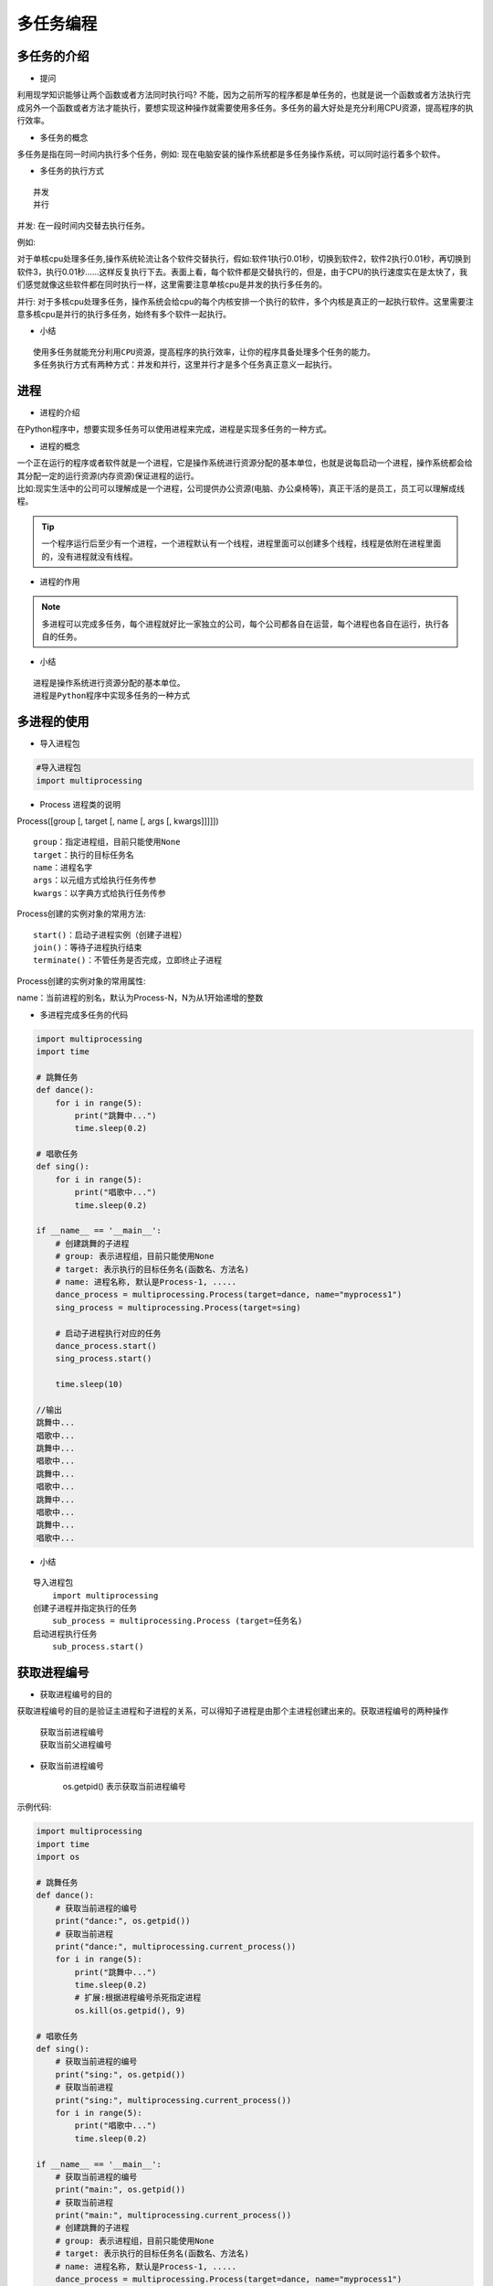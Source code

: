 多任务编程
##################################################################################

多任务的介绍
**********************************************************************************

* 提问

利用现学知识能够让两个函数或者方法同时执行吗? 不能，因为之前所写的程序都是单任务的，也就是说一个函数或者方法执行完成另外一个函数或者方法才能执行，要想实现这种操作就需要使用多任务。多任务的最大好处是充分利用CPU资源，提高程序的执行效率。

* 多任务的概念

多任务是指在同一时间内执行多个任务，例如: 现在电脑安装的操作系统都是多任务操作系统，可以同时运行着多个软件。

* 多任务的执行方式

::

	并发
	并行

并发: 在一段时间内交替去执行任务。

例如:

对于单核cpu处理多任务,操作系统轮流让各个软件交替执行，假如:软件1执行0.01秒，切换到软件2，软件2执行0.01秒，再切换到软件3，执行0.01秒……这样反复执行下去。表面上看，每个软件都是交替执行的，但是，由于CPU的执行速度实在是太快了，我们感觉就像这些软件都在同时执行一样，这里需要注意单核cpu是并发的执行多任务的。

并行: 对于多核cpu处理多任务，操作系统会给cpu的每个内核安排一个执行的软件，多个内核是真正的一起执行软件。这里需要注意多核cpu是并行的执行多任务，始终有多个软件一起执行。

* 小结

::

	使用多任务就能充分利用CPU资源，提高程序的执行效率，让你的程序具备处理多个任务的能力。
	多任务执行方式有两种方式：并发和并行，这里并行才是多个任务真正意义一起执行。

进程
**********************************************************************************

* 进程的介绍

在Python程序中，想要实现多任务可以使用进程来完成，进程是实现多任务的一种方式。

* 进程的概念

| 一个正在运行的程序或者软件就是一个进程，它是操作系统进行资源分配的基本单位，也就是说每启动一个进程，操作系统都会给其分配一定的运行资源(内存资源)保证进程的运行。
| 比如:现实生活中的公司可以理解成是一个进程，公司提供办公资源(电脑、办公桌椅等)，真正干活的是员工，员工可以理解成线程。

.. tip::

	一个程序运行后至少有一个进程，一个进程默认有一个线程，进程里面可以创建多个线程，线程是依附在进程里面的，没有进程就没有线程。

* 进程的作用

|image1|

|image2|

.. note::

	多进程可以完成多任务，每个进程就好比一家独立的公司，每个公司都各自在运营，每个进程也各自在运行，执行各自的任务。

* 小结

::

	进程是操作系统进行资源分配的基本单位。
	进程是Python程序中实现多任务的一种方式

多进程的使用
**********************************************************************************

* 导入进程包

.. code-block:: python

	#导入进程包
	import multiprocessing

* Process 进程类的说明

Process([group [, target [, name [, args [, kwargs]]]]])

::

	group：指定进程组，目前只能使用None
	target：执行的目标任务名
	name：进程名字
	args：以元组方式给执行任务传参
	kwargs：以字典方式给执行任务传参

Process创建的实例对象的常用方法:

::

	start()：启动子进程实例（创建子进程）
	join()：等待子进程执行结束
	terminate()：不管任务是否完成，立即终止子进程

Process创建的实例对象的常用属性:

name：当前进程的别名，默认为Process-N，N为从1开始递增的整数 

* 多进程完成多任务的代码

.. code-block:: python

	import multiprocessing
	import time

	# 跳舞任务
	def dance():
	    for i in range(5):
	        print("跳舞中...")
	        time.sleep(0.2)

	# 唱歌任务
	def sing():
	    for i in range(5):
	        print("唱歌中...")
	        time.sleep(0.2)

	if __name__ == '__main__':
	    # 创建跳舞的子进程
	    # group: 表示进程组，目前只能使用None
	    # target: 表示执行的目标任务名(函数名、方法名)
	    # name: 进程名称, 默认是Process-1, .....
	    dance_process = multiprocessing.Process(target=dance, name="myprocess1")
	    sing_process = multiprocessing.Process(target=sing)

	    # 启动子进程执行对应的任务
	    dance_process.start()
	    sing_process.start()

	    time.sleep(10)

	//输出
	跳舞中...
	唱歌中...
	跳舞中...
	唱歌中...
	跳舞中...
	唱歌中...
	跳舞中...
	唱歌中...
	跳舞中...
	唱歌中...

* 小结

::

	导入进程包
	    import multiprocessing
	创建子进程并指定执行的任务
	    sub_process = multiprocessing.Process (target=任务名)
	启动进程执行任务
	    sub_process.start()

获取进程编号
**********************************************************************************

* 获取进程编号的目的

获取进程编号的目的是验证主进程和子进程的关系，可以得知子进程是由那个主进程创建出来的。获取进程编号的两种操作

	| 获取当前进程编号
	| 获取当前父进程编号

* 获取当前进程编号

	| os.getpid() 表示获取当前进程编号

示例代码: 

.. code-block:: python

	import multiprocessing
	import time
	import os

	# 跳舞任务
	def dance():
	    # 获取当前进程的编号
	    print("dance:", os.getpid())
	    # 获取当前进程
	    print("dance:", multiprocessing.current_process())
	    for i in range(5):
	        print("跳舞中...")
	        time.sleep(0.2)
	        # 扩展:根据进程编号杀死指定进程
	        os.kill(os.getpid(), 9)

	# 唱歌任务
	def sing():
	    # 获取当前进程的编号
	    print("sing:", os.getpid())
	    # 获取当前进程
	    print("sing:", multiprocessing.current_process())
	    for i in range(5):
	        print("唱歌中...")
	        time.sleep(0.2)

	if __name__ == '__main__':
	    # 获取当前进程的编号
	    print("main:", os.getpid())
	    # 获取当前进程
	    print("main:", multiprocessing.current_process())
	    # 创建跳舞的子进程
	    # group: 表示进程组，目前只能使用None
	    # target: 表示执行的目标任务名(函数名、方法名)
	    # name: 进程名称, 默认是Process-1, .....
	    dance_process = multiprocessing.Process(target=dance, name="myprocess1")
	    sing_process = multiprocessing.Process(target=sing)

	    # 启动子进程执行对应的任务
	    dance_process.start()
	    sing_process.start()

	    time.sleep(10)

	执行结果:
	main: 62961
	main: <_MainProcess(MainProcess, started)>
	dance: 62974
	dance: <Process(myprocess1, started)>
	跳舞中...
	sing: 62975
	sing: <Process(Process-2, started)>
	唱歌中...
	唱歌中...
	唱歌中...
	唱歌中...
	唱歌中...

* 获取当前父进程编号

	| os.getppid() 表示获取当前父进程编号

示例代码: 

.. code-block:: python

	import multiprocessing
	import time
	import os

	# 跳舞任务
	def dance():
	    # 获取当前进程的编号
	    print("dance:", os.getpid())
	    # 获取当前进程
	    print("dance:", multiprocessing.current_process())
	    # 获取父进程的编号
	    print("dance的父进程编号:", os.getppid())
	    for i in range(5):
	        print("跳舞中...")
	        time.sleep(0.2)
	        # 扩展:根据进程编号杀死指定进程
	        os.kill(os.getpid(), 9)

	# 唱歌任务
	def sing():
	    # 获取当前进程的编号
	    print("sing:", os.getpid())
	    # 获取当前进程
	    print("sing:", multiprocessing.current_process())
	    # 获取父进程的编号
	    print("sing的父进程编号:", os.getppid())
	    for i in range(5):
	        print("唱歌中...")
	        time.sleep(0.2)

	if __name__ == '__main__':
	    # 获取当前进程的编号
	    print("main:", os.getpid())
	    # 获取当前进程
	    print("main:", multiprocessing.current_process())
	    # 创建跳舞的子进程
	    # group: 表示进程组，目前只能使用None
	    # target: 表示执行的目标任务名(函数名、方法名)
	    # name: 进程名称, 默认是Process-1, .....
	    dance_process = multiprocessing.Process(target=dance, name="myprocess1")
	    sing_process = multiprocessing.Process(target=sing)

	    # 启动子进程执行对应的任务
	    dance_process.start()
	    sing_process.start()

	    time.sleep(10)

	输出结果:
	main: 63536
	main: <_MainProcess(MainProcess, started)>
	dance: 63546
	dance: <Process(myprocess1, started)>
	dance的父进程编号: 63536
	跳舞中...
	sing: 63547
	sing: <Process(Process-2, started)>
	sing的父进程编号: 63536
	唱歌中...
	唱歌中...
	唱歌中...
	唱歌中...
	唱歌中...

* 小结

	| 获取当前进程编号 ``os.getpid()``
	| 获取当前父进程编号 ``os.getppid()``
	| 获取进程编号可以查看父子进程的关系

进程执行带有参数的任务
**********************************************************************************

* 进程执行带有参数的任务的介绍

前面我们使用进程执行的任务是没有参数的，假如我们使用进程执行的任务带有参数，如何给函数传参呢? Process 类执行任务并给任务传参数有两种方式:

	| args 表示以元组的方式给执行任务传参
	| kwargs 表示以字典方式给执行任务传参

* args 参数的使用

.. code-block:: python

	import multiprocessing
	import time

	# 带有参数的任务
	def task(count):
	    for i in range(count):
	        print("任务执行中..")
	        time.sleep(0.2)
	    else:
	        print("任务执行完成")

	if __name__ == '__main__':
	    # 创建子进程
	    # args: 以元组的方式给任务传入参数
	    sub_process = multiprocessing.Process(target=task, args=(5,))
	    sub_process.start()

	执行结果===> 
	任务执行中..
	任务执行中..
	任务执行中..
	任务执行中..
	任务执行中..
	任务执行完成

* kwargs 参数的使用

.. code-block:: python

	import multiprocessing
	import time

	# 带有参数的任务
	def task(count):
	    for i in range(count):
	        print("任务执行中..")
	        time.sleep(0.2)
	    else:
	        print("任务执行完成")

	if __name__ == '__main__':
	    # 创建子进程

	    # kwargs: 表示以字典方式传入参数
	    sub_process = multiprocessing.Process(target=task, kwargs={"count": 3})
	    sub_process.start()

	执行结果=====>
	任务执行中..
	任务执行中..
	任务执行中..
	任务执行完成

* 小结

	| 进程执行任务并传参有两种方式:
	|     元组方式传参(args): 元组方式传参一定要和参数的顺序保持一致。
	|     字典方式传参(kwargs): 字典方式传参字典中的key一定要和参数名保持一致。

进程的注意点
**********************************************************************************

* 进程的注意点介绍

	| 进程之间不共享全局变量
	| 主进程会等待所有的子进程执行结束再结束

* 进程之间不共享全局变量

.. code-block:: python

	import multiprocessing
	import time

	# 定义全局变量
	g_list = list()

	# 添加数据的任务
	def add_data():
	    for i in range(5):
	        g_list.append(i)
	        print("add:", i)
	        time.sleep(0.2)

	    # 代码执行到此，说明数据添加完成
	    print("add_data:", g_list)

	def read_data():
	    print("read_data", g_list)

	if __name__ == '__main__':
	    # 创建添加数据的子进程
	    add_data_process = multiprocessing.Process(target=add_data)
	    # 创建读取数据的子进程
	    read_data_process = multiprocessing.Process(target=read_data)

	    # 启动子进程执行对应的任务
	    add_data_process.start()
	    # 主进程等待添加数据的子进程执行完成以后程序再继续往下执行，读取数据
	    add_data_process.join()
	    read_data_process.start()

	    print("main:", g_list)

		time.sleep(10)
	    # 总结: 多进程之间不共享全局变量

	//输出
	add: 0
	add: 1
	add: 2
	add: 3
	add: 4
	add_data: [0, 1, 2, 3, 4]
	main: []
	read_data []

进程之间不共享全局变量的解释效果图:

|image3|

* 进程之间不共享全局变量的小结

创建子进程会对主进程资源进行拷贝，也就是说子进程是主进程的一个副本，好比是一对双胞胎，之所以进程之间不共享全局变量，是因为操作的不是同一个进程里面的全局变量，只不过不同进程里面的全局变量名字相同而已。

* 主进程会等待所有的子进程执行结束再结束

假如我们现在创建一个子进程，这个子进程执行完大概需要 2 秒钟，现在让主进程执行 0.5 秒钟就退出程序，查看一下执行结果，示例代码如下:

.. code-block:: python

	import multiprocessing
	import time

	# 定义进程所需要执行的任务
	def task():
	    for i in range(10):
	        print("任务执行中...")
	        time.sleep(0.2)

	if __name__ == '__main__':
	    # 创建子进程
	    sub_process = multiprocessing.Process(target=task)
	    sub_process.start()

	    # 主进程延时0.5秒钟
	    time.sleep(0.5)
	    print("over")
	    exit()

	    # 总结： 主进程会等待所有的子进程执行完成以后程序再退出

	执行结果:

	任务执行中...
	任务执行中...
	任务执行中...
	over
	任务执行中...
	任务执行中...
	任务执行中...
	任务执行中...
	任务执行中...
	任务执行中...
	任务执行中...

说明:

通过上面代码的执行结果，我们可以得知: 主进程会等待所有的子进程执行结束再结束

假如我们就让主进程执行 0.5 秒钟，子进程就销毁不再执行，那怎么办呢? 我们可以设置守护主进程或者在主进程退出之前让子进程销毁

	| 守护主进程: 守护主进程就是主进程退出子进程销毁不再执行. 
	| 子进程销毁: 子进程执行结束. 保证主进程正常退出的示例代码: 

.. code-block:: python

	import multiprocessing
	import time

	# 定义进程所需要执行的任务
	def task():
	    for i in range(10):
	        print("任务执行中...")
	        time.sleep(0.2)

	if __name__ == '__main__':
	    # 创建子进程
	    sub_process = multiprocessing.Process(target=task)
	    # 设置守护主进程，主进程退出子进程直接销毁，子进程的生命周期依赖与主进程
	    # sub_process.daemon = True
	    sub_process.start()

	    time.sleep(0.5)
	    print("over")
	    # 让子进程销毁
	    sub_process.terminate()
	    exit()

	    # 总结： 主进程会等待所有的子进程执行完成以后程序再退出
	    # 如果想要主进程退出子进程销毁，可以设置守护主进程或者在主进程退出之前让子进程销毁

	执行结果:

	任务执行中...
	任务执行中...
	任务执行中...
	over

* 主进程会等待所有的子进程执行结束再结束的小结

	| 为了保证子进程能够正常的运行，主进程会等所有的子进程执行完成以后再销毁，设置守护主进程的目的是主进程退出子进程销毁，不让主进程再等待子进程去执行。
	| 设置守护主进程方式： 子进程对象.daemon = True
	| 销毁子进程方式： 子进程对象.terminate()

线程
**********************************************************************************

* 线程的介绍

在 Python 中，想要实现多任务除了使用进程，还可以使用线程来完成，线程是实现多任务的另外一种方式。

* 线程的概念

线程是进程中执行代码的一个分支，每个执行分支（线程）要想工作执行代码需要cpu进行调度 ，也就是说线程是cpu调度的基本单位，每个进程至少都有一个线程，而这个线程就是我们通常说的主线程。

* 线程的作用

多线程可以完成多任务

|image4|

* 小结

	线程是 Python 程序中实现多任务的另外一种方式，线程的执行需要 cpu 调度来完成。

多线程的使用
**********************************************************************************

* 导入线程模块

.. code-block:: python

	#导入线程模块
	import threading

* 线程类Thread参数说明

Thread([group [, target [, name [, args [, kwargs]]]]])

	| group: 线程组，目前只能使用None
	| target: 执行的目标任务名
	| args: 以元组的方式给执行任务传参
	| kwargs: 以字典方式给执行任务传参
	| name: 线程名，一般不用设置

* 启动线程

启动线程使用 start 方法

* 多线程完成多任务的代码

.. code-block:: python

	import threading
	import time

	# 唱歌任务
	def sing():
	    # 扩展： 获取当前线程
	    # print("sing当前执行的线程为：", threading.current_thread())
	    for i in range(3):
	        print("正在唱歌...%d" % i)
	        time.sleep(1)

	# 跳舞任务
	def dance():
	    # 扩展： 获取当前线程
	    # print("dance当前执行的线程为：", threading.current_thread())
	    for i in range(3):
	        print("正在跳舞...%d" % i)
	        time.sleep(1)

	if __name__ == '__main__':
	    # 扩展： 获取当前线程
	    # print("当前执行的线程为：", threading.current_thread())
	    # 创建唱歌的线程
	    # target： 线程执行的函数名
	    sing_thread = threading.Thread(target=sing)

	    # 创建跳舞的线程
	    dance_thread = threading.Thread(target=dance)

	    # 开启线程
	    sing_thread.start()
	    dance_thread.start()

	执行结果:

	正在唱歌...0
	正在跳舞...0
	正在唱歌...1
	正在跳舞...1
	正在唱歌...2
	正在跳舞...2

* 小结

	| 导入线程模块
	|     import threading
	| 创建子线程并指定执行的任务
	|     sub_thread = threading.Thread(target=任务名)
	| 启动线程执行任务
	|     sub_thread.start()

线程执行带有参数的任务
**********************************************************************************

* 线程执行带有参数的任务的介绍

前面我们使用线程执行的任务是没有参数的，假如我们使用线程执行的任务带有参数，如何给函数传参呢?

Thread 类执行任务并给任务传参数有两种方式:

	| args 表示以元组的方式给执行任务传参
	| kwargs 表示以字典方式给执行任务传参

* args 参数的使用

.. code-block:: python

	import threading
	import time

	# 带有参数的任务
	def task(count):
	    for i in range(count):
	        print("任务执行中..")
	        time.sleep(0.2)
	    else:
	        print("任务执行完成")

	if __name__ == '__main__':
	    # 创建子线程
	    # args: 以元组的方式给任务传入参数
	    sub_thread = threading.Thread(target=task, args=(5,))
	    sub_thread.start()

	任务执行中..
	任务执行中..
	任务执行中..
	任务执行中..
	任务执行中..
	任务执行完成

* kwargs 参数的使用

.. code-block:: python

	import threading
	import time

	# 带有参数的任务
	def task(count):
	    for i in range(count):
	        print("任务执行中..")
	        time.sleep(0.2)
	    else:
	        print("任务执行完成")

	if __name__ == '__main__':
	    # 创建子线程
	    # kwargs: 表示以字典方式传入参数
	    sub_thread = threading.Thread(target=task, kwargs={"count": 3})
	    sub_thread.start()

	执行结果:

	任务执行中..
	任务执行中..
	任务执行中..
	任务执行完成

* 小结

	| 线程执行任务并传参有两种方式:
	|     元组方式传参(args) ：元组方式传参一定要和参数的顺序保持一致。
	|     字典方式传参(kwargs)：字典方式传参字典中的key一定要和参数名保持一致。

线程的注意点
**********************************************************************************

* 线程的注意点介绍

	| 线程之间执行是无序的
	| 主线程会等待所有的子线程执行结束再结束
	| 线程之间共享全局变量
	| 线程之间共享全局变量数据出现错误问题

* 线程之间执行是无序的

.. code-block:: python

	import threading
	import time

	def task():
	    time.sleep(1)
	    print("当前线程:", threading.current_thread().name)

	if __name__ == '__main__':
	   for _ in range(5):
	       sub_thread = threading.Thread(target=task)
	       sub_thread.start()

	当前线程: Thread-6
	当前线程: Thread-9
	当前线程: 当前线程: Thread-10Thread-7
	当前线程: Thread-8

.. tip::

	| 线程之间执行是无序的，它是由 cpu 调度决定的 ，cpu 调度哪个线程，哪个线程就先执行，没有调度的线程不能执行。
	| 进程之间执行也是无序的，它是由操作系统调度决定的，操作系统调度哪个进程，哪个进程就先执行，没有调度的进程不能执行。

* 主线程会等待所有的子线程执行结束再结束

假如我们现在创建一个子线程，这个子线程执行完大概需要 2.5 秒钟，现在让主线程执行 1 秒钟就退出程序，查看一下执行结果，示例代码如下:

.. code-block:: python

	import threading
	import time

	# 测试主线程是否会等待子线程执行完成以后程序再退出
	def show_info():
	    for i in range(5):
	        print("test:", i)
	        time.sleep(0.5)

	if __name__ == '__main__':
	    sub_thread = threading.Thread(target=show_info)
	    sub_thread.start()

	    # 主线程延时1秒
	    time.sleep(1)
	    print("over")

	执行结果:

	test: 0
	test: 1
	over
	test: 2
	test: 3
	test: 4

.. tip::

	| 通过上面代码的执行结果，我们可以得知: 主线程会等待所有的子线程执行结束再结束
	| 假如我们就让主线程执行1秒钟，子线程就销毁不再执行，那怎么办呢? 我们可以设置守护主线程
	| 守护主线程: 守护主线程就是主线程退出子线程销毁不再执行

设置守护主线程有两种方式：

	| threading.Thread(target=show_info, daemon=True)
	| 线程对象.setDaemon(True)

设置守护主线程的示例代码:

.. code-block:: python

	import threading
	import time

	# 测试主线程是否会等待子线程执行完成以后程序再退出
	def show_info():
	    for i in range(5):
	        print("test:", i)
	        time.sleep(0.5)

	if __name__ == '__main__':
	    # 创建子线程守护主线程 
	    # daemon=True 守护主线程
	    # 守护主线程方式1
	    sub_thread = threading.Thread(target=show_info, daemon=True)
	    # 设置成为守护主线程，主线程退出后子线程直接销毁不再执行子线程的代码
	    # 守护主线程方式2
	    # sub_thread.setDaemon(True)
	    sub_thread.start()

	    # 主线程延时1秒
	    time.sleep(1)
	    print("over")

	执行结果:

	test: 0
	test: 1
	over

* 线程之间共享全局变量

需求:

	| 定义一个列表类型的全局变量
	| 创建两个子线程分别执行向全局变量添加数据的任务和向全局变量读取数据的任务
	| 查看线程之间是否共享全局变量数据

.. code-block:: python

	import threading
	import time

	# 定义全局变量
	my_list = list()

	# 写入数据任务
	def write_data():
	    for i in range(5):
	        my_list.append(i)
	        time.sleep(0.1)
	    print("write_data:", my_list)

	# 读取数据任务
	def read_data():
	    print("read_data:", my_list)

	if __name__ == '__main__':
	    # 创建写入数据的线程
	    write_thread = threading.Thread(target=write_data)
	    # 创建读取数据的线程
	    read_thread = threading.Thread(target=read_data)

	    write_thread.start()
	    # 延时
	    # time.sleep(1)
	    # 主线程等待写入线程执行完成以后代码在继续往下执行
	    write_thread.join()
	    print("开始读取数据啦")
	    read_thread.start()

	执行结果:

	write_data: [0, 1, 2, 3, 4]
	开始读取数据啦
	read_data: [0, 1, 2, 3, 4]

* 线程之间共享全局变量数据出现错误问题

需求:

	| 定义两个函数，实现循环 100 万次，每循环一次给全局变量加1
	| 创建两个子线程执行对应的两个函数，查看计算后的结果

.. code-block:: python

	import threading

	# 定义全局变量
	g_num = 0

	# 循环一次给全局变量加1
	def sum_num1():
	    for i in range(1000000):
	        global g_num
	        g_num += 1

	    print("sum1:", g_num)

	# 循环一次给全局变量加1
	def sum_num2():
	    for i in range(1000000):
	        global g_num
	        g_num += 1
	    print("sum2:", g_num)

	if __name__ == '__main__':
	    # 创建两个线程
	    first_thread = threading.Thread(target=sum_num1)
	    second_thread = threading.Thread(target=sum_num2)

	    # 启动线程
	    first_thread.start()
	    # 启动线程
	    second_thread.start()

	执行结果:

	sum1: 1210949
	sum2: 1496035

.. note::

	多线程同时对全局变量操作数据发生了错误.

错误分析: 两个线程 first_thread 和 second_thread 都要对全局变量 g_num (默认是 0 )进行加 1 运算，但是由于是多线程同时操作，有可能出现下面情况：

	| 在g_num=0时，first_thread取得g_num=0。此时系统把first_thread调度为”sleeping”状态，把second_thread转换为”running”状态，t2也获得g_num=0
	| 然后second_thread对得到的值进行加1并赋给g_num，使得g_num=1
	| 然后系统又把second_thread调度为”sleeping”，把first_thread转为”running”。线程t1又把它之前得到的0加1后赋值给g_num。
	| 这样导致虽然first_thread和first_thread都对g_num加1，但结果仍然是g_num=1

全局变量数据错误的解决办法: 线程同步: 保证同一时刻只能有一个线程去操作全局变量 同步: 就是协同步调，按预定的先后次序进行运行。如:你说完，我再说, 好比现实生活中的对讲机

线程同步的方式:

	| 线程等待(join)
	| 互斥锁

线程等待的示例代码:

.. code-block:: python

	import threading

	# 定义全局变量
	g_num = 0

	# 循环1000000次每次给全局变量加1
	def sum_num1():
	    for i in range(1000000):
	        global g_num
	        g_num += 1

	    print("sum1:", g_num)

	# 循环1000000次每次给全局变量加1
	def sum_num2():
	    for i in range(1000000):
	        global g_num
	        g_num += 1
	    print("sum2:", g_num)

	if __name__ == '__main__':
	    # 创建两个线程
	    first_thread = threading.Thread(target=sum_num1)
	    second_thread = threading.Thread(target=sum_num2)

	    # 启动线程
	    first_thread.start()
	    # 主线程等待第一个线程执行完成以后代码再继续执行，让其执行第二个线程
	    # 线程同步： 一个任务执行完成以后另外一个任务才能执行，同一个时刻只有一个任务在执行
	    first_thread.join()
	    # 启动线程
	    second_thread.start()

	执行结果:

	sum1: 1000000
	sum2: 2000000

* 小结

	| 线程执行执行是无序的
	| 主线程默认会等待所有子线程执行结束再结束，设置守护主线程的目的是主线程退出子线程销毁。
	| 线程之间共享全局变量，好处是可以对全局变量的数据进行共享。
	| 线程之间共享全局变量可能会导致数据出现错误问题，可以使用线程同步方式来解决这个问题。
	|     线程等待(join)

互斥锁
**********************************************************************************

* 互斥锁的概念

互斥锁: 对共享数据进行锁定，保证同一时刻只能有一个线程去操作。

.. tip::

	互斥锁是多个线程一起去抢，抢到锁的线程先执行，没有抢到锁的线程需要等待，等互斥锁使用完释放后，其它等待的线程再去抢这个锁。

* 互斥锁的使用

threading 模块中定义了 Lock 变量，这个变量本质上是一个函数，通过调用这个函数可以获取一把互斥锁。

互斥锁使用步骤:

.. code-block:: python

	# 创建锁
	mutex = threading.Lock()

	# 上锁
	mutex.acquire()

	...这里编写代码能保证同一时刻只能有一个线程去操作, 对共享数据进行锁定...

	# 释放锁
	mutex.release()

.. tip::

	| acquire和release方法之间的代码同一时刻只能有一个线程去操作
	| 如果在调用acquire方法的时候 其他线程已经使用了这个互斥锁，那么此时acquire方法会堵塞，直到这个互斥锁释放后才能再次上锁。

* 使用互斥锁完成2个线程对同一个全局变量各加100万次的操作

.. code-block:: python

	import threading

	# 定义全局变量
	g_num = 0

	# 创建全局互斥锁
	lock = threading.Lock()

	# 循环一次给全局变量加1
	def sum_num1():
	    # 上锁
	    lock.acquire()
	    for i in range(1000000):
	        global g_num
	        g_num += 1

	    print("sum1:", g_num)
	    # 释放锁
	    lock.release()

	# 循环一次给全局变量加1
	def sum_num2():
	    # 上锁
	    lock.acquire()
	    for i in range(1000000):
	        global g_num
	        g_num += 1
	    print("sum2:", g_num)
	    # 释放锁
	    lock.release()

	if __name__ == '__main__':
	    # 创建两个线程
	    first_thread = threading.Thread(target=sum_num1)
	    second_thread = threading.Thread(target=sum_num2)
	    # 启动线程
	    first_thread.start()
	    second_thread.start()

	    # 提示：加上互斥锁，那个线程抢到这个锁我们决定不了，那线程抢到锁那个线程先执行，没有抢到的线程需要等待
	    # 加上互斥锁多任务瞬间变成单任务，性能会下降，也就是说同一时刻只能有一个线程去执行

	执行结果:

	sum1: 1000000
	sum2: 2000000

.. tip::

	通过执行结果可以地址互斥锁能够保证多个线程访问共享数据不会出现数据错误问题

* 小结

::

	互斥锁的作用就是保证同一时刻只能有一个线程去操作共享数据，保证共享数据不会出现错误问题
	使用互斥锁的好处确保某段关键代码只能由一个线程从头到尾完整地去执行
	使用互斥锁会影响代码的执行效率，多任务改成了单任务执行
	互斥锁如果没有使用好容易出现死锁的情况

死锁
**********************************************************************************

* 死锁的概念

死锁: 一直等待对方释放锁的情景就是死锁. 为了更好的理解死锁，来看一个现实生活的效果图:

|image5|

.. tip::

	现实社会中，男女双方一直等待对方先道歉的这种行为就好比是死锁。

死锁的结果: 会造成应用程序的停止响应，不能再处理其它任务了。

* 死锁示例

需求: 根据下标在列表中取值, 保证同一时刻只能有一个线程去取值

.. code-block:: python

	import threading
	import time

	# 创建互斥锁
	lock = threading.Lock()

	# 根据下标去取值， 保证同一时刻只能有一个线程去取值
	def get_value(index):

	    # 上锁
	    lock.acquire()
	    print(threading.current_thread())
	    my_list = [3,6,8,1]
	    # 判断下标释放越界
	    if index >= len(my_list):
	        print("下标越界:", index)
	        return
	    value = my_list[index]
	    print(value)
	    time.sleep(0.2)
	    # 释放锁
	    lock.release()

	if __name__ == '__main__':
	    # 模拟大量线程去执行取值操作
	    for i in range(30):
	        sub_thread = threading.Thread(target=get_value, args=(i,))
	        sub_thread.start()

* 避免死锁

在合适的地方释放锁

.. code-block:: python

	import threading
	import time

	# 创建互斥锁
	lock = threading.Lock()

	# 根据下标去取值， 保证同一时刻只能有一个线程去取值
	def get_value(index):

	    # 上锁
	    lock.acquire()
	    print(threading.current_thread())
	    my_list = [3,6,8,1]
	    if index >= len(my_list):
	        print("下标越界:", index)
	        # 当下标越界需要释放锁，让后面的线程还可以取值
	        lock.release()
	        return
	    value = my_list[index]
	    print(value)
	    time.sleep(0.2)
	    # 释放锁
	    lock.release()

	if __name__ == '__main__':
	    # 模拟大量线程去执行取值操作
	    for i in range(30):
	        sub_thread = threading.Thread(target=get_value, args=(i,))
	        sub_thread.start()
	import threading
	import time

	# 创建互斥锁
	lock = threading.Lock()

	# 根据下标去取值， 保证同一时刻只能有一个线程去取值
	def get_value(index):

	    # 上锁
	    lock.acquire()
	    print(threading.current_thread())
	    my_list = [3,6,8,1]
	    if index >= len(my_list):
	        print("下标越界:", index)
	        # 当下标越界需要释放锁，让后面的线程还可以取值
	        lock.release()
	        return
	    value = my_list[index]
	    print(value)
	    time.sleep(0.2)
	    # 释放锁
	    lock.release()

	if __name__ == '__main__':
	    # 模拟大量线程去执行取值操作
	    for i in range(30):
	        sub_thread = threading.Thread(target=get_value, args=(i,))
	        sub_thread.start()

* 小结

::

	使用互斥锁的时候需要注意死锁的问题，要在合适的地方注意释放锁。
	死锁一旦产生就会造成应用程序的停止响应，应用程序无法再继续往下执行了。

进程和线程的对比
**********************************************************************************

* 进程和线程的对比的三个方向

::

	关系对比
	区别对比
	优缺点对比

* 关系对比

| 线程是依附在进程里面的，没有进程就没有线程。
| 一个进程默认提供一条线程，进程可以创建多个线程。

|image6|

* 区别对比

::

	进程之间不共享全局变量
	线程之间共享全局变量，但是要注意资源竞争的问题，解决办法: 互斥锁或者线程同步
	创建进程的资源开销要比创建线程的资源开销要大
	进程是操作系统资源分配的基本单位，线程是CPU调度的基本单位
	线程不能够独立执行，必须依存在进程中
	多进程开发比单进程多线程开发稳定性要强

* 优缺点对比

::

	进程优缺点:
	    优点：可以用多核
	    缺点：资源开销大
	线程优缺点:
	    优点：资源开销小
	    缺点：不能使用多核

* 小结

::

	进程和线程都是完成多任务的一种方式
	多进程要比多线程消耗的资源多，但是多进程开发比单进程多线程开发稳定性要强，某个进程挂掉不会影响其它进程。
	多进程可以使用cpu的多核运行，多线程可以共享全局变量。
	线程不能单独执行必须依附在进程里面

.. |image0| image:: /_static/python_ai/czxt.png
.. |image1| image:: /_static/python_ai/process-1.png
.. |image2| image:: /_static/python_ai/process-2.png
.. |image3| image:: /_static/python_ai/process_rel.png
.. |image4| image:: /_static/python_ai/thread.png
.. |image5| image:: /_static/python_ai/12880-12021H2310241.jpg
.. |image6| image:: /_static/python_ai/relation.png


































































































